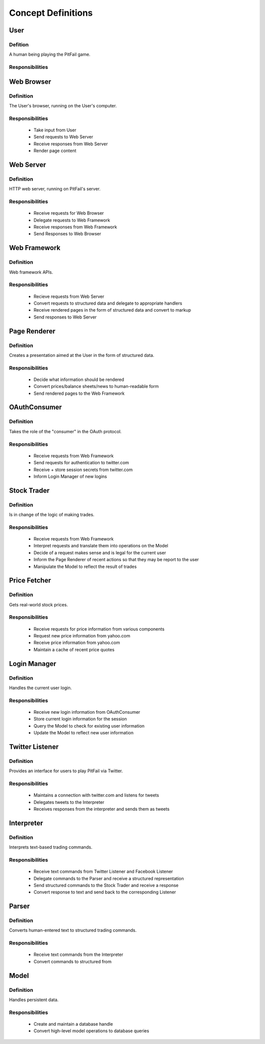 
Concept Definitions
~~~~~~~~~~~~~~~~~~~

User
----

Defition
........

A human being playing the PitFail game.

Responsibilities
................

Web Browser
-----------

Definition
..........

The User's browser, running on the User's computer.

Responsibilities
................

 - Take input from User
 - Send requests to Web Server
 - Receive responses from Web Server
 - Render page content

Web Server
----------

Definition
..........

HTTP web server, running on PitFail's server.

Responsibilities
................

 - Receive requests for Web Browser
 - Delegate requests to Web Framework
 - Receive responses from Web Framework
 - Send Responses to Web Browser

Web Framework
-------------

Definition
..........

Web framework APIs.

Responsibilities
................

 - Recieve requests from Web Server
 - Convert requests to structured data and delegate to appropriate handlers
 - Receive rendered pages in the form of structured data and convert to markup
 - Send responses to Web Server

Page Renderer
-------------

Definition
..........

Creates a presentation aimed at the User in the form of structured data.

Responsibilities
................

 - Decide what information should be rendered
 - Convert prices/balance sheets/news to human-readable form
 - Send rendered pages to the Web Framework

OAuthConsumer
-------------

Definition
..........

Takes the role of the "consumer" in the OAuth protocol.

Responsibilities
................

 - Receive requests from Web Framework
 - Send requests for authentication to twitter.com
 - Receive + store session secrets from twitter.com
 - Inform Login Manager of new logins
   
Stock Trader
------------

Definition
..........

Is in change of the logic of making trades.

Responsibilities
................

 - Receive requests from Web Framework
 - Interpret requests and translate them into operations on the Model
 - Decide of a request makes sense and is legal for the current user
 - Inform the Page Renderer of recent actions so that they may be report to the user
 - Manipulate the Model to reflect the result of trades

Price Fetcher
-------------

Definition
..........

Gets real-world stock prices.

Responsibilities
................

 - Receive requests for price information from various components
 - Request new price information from yahoo.com
 - Receive price information from yahoo.com
 - Maintain a cache of recent price quotes
   
Login Manager
-------------

Definition
..........

Handles the current user login.

Responsibilities
................

 - Receive new login information from OAuthConsumer
 - Store current login information for the session
 - Query the Model to check for existing user information
 - Update the Model to reflect new user information

Twitter Listener
----------------

Definition
..........

Provides an interface for users to play PitFail via Twitter.

Responsibilities
................

 - Maintains a connection with twitter.com and listens for tweets
 - Delegates tweets to the Interpreter
 - Receives responses from the interpreter and sends them as tweets

Interpreter
-----------

Definition
..........

Interprets text-based trading commands.

Responsibilities
................

 - Receive text commands from Twitter Listener and Facebook Listener
 - Delegate commands to the Parser and receive a structured representation
 - Send structured commands to the Stock Trader and receive a response
 - Convert response to text and send back to the corresponding Listener
   
Parser
------

Definition
..........

Converts human-entered text to structured trading commands.

Responsibilities
................

 - Receive text commands from the Interpreter
 - Convert commands to structured from

Model
-----

Definition
..........

Handles persistent data.

Responsibilities
................

 - Create and maintain a database handle
 - Convert high-level model operations to database queries


